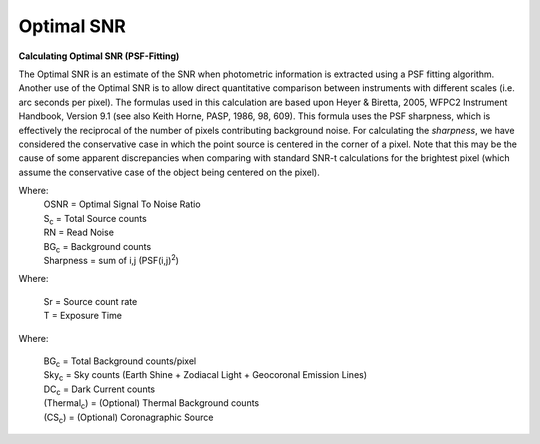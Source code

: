 Optimal SNR
===========

**Calculating Optimal SNR (PSF-Fitting)**

The Optimal SNR is an estimate of the SNR when photometric information is
extracted using a PSF fitting algorithm. Another use of the Optimal SNR is to
allow direct quantitative comparison between instruments with different scales
(i.e. arc seconds per pixel). The formulas used in this calculation are based
upon Heyer & Biretta, 2005, WFPC2 Instrument Handbook, Version 9.1 (see also
Keith Horne, PASP, 1986, 98, 609). This formula uses the PSF sharpness, which is
effectively the reciprocal of the number of pixels contributing background
noise. For calculating the *sharpness*, we have considered the conservative case
in which the point source is centered in the corner of a pixel. Note that this
may be the cause of some apparent discrepancies when comparing with standard
SNR-t calculations for the brightest pixel (which assume the conservative case
of the object being centered on the pixel).


.. image:: images/f1.3.1osnr.gif
   :scale: 100 %
   :alt:    OSNR  = S_c / sqrt(S_c + (BG_c + RN^2) / Sharpness)

Where:
      | OSNR = Optimal Signal To Noise Ratio
      | S\ :sub:`c` = Total Source counts
      | RN = Read Noise
      | BG\ :sub:`c` = Background counts
      | Sharpness = sum of i,j (PSF(i,j)\ :sup:`2`)

.. image:: images/f1.3.2sc.gif
   :scale: 100 %
   :alt:    S_c = S_r * T


Where:

  | Sr = Source count rate
  | T = Exposure Time

.. image:: images/f1.3.3bg.gif
   :scale: 100 %
   :alt:   BG_c = Sky_c + DC_c + Thermal_c + CS_c
   

Where:

  | BG\ :sub:`c`  = Total Background counts/pixel
  | Sky\ :sub:`c` = Sky counts (Earth Shine + Zodiacal Light + Geocoronal Emission Lines)
  | DC\ :sub:`c`  = Dark Current counts
  | (Thermal\ :sub:`c`) = (Optional) Thermal Background counts
  | (CS\ :sub:`c`) = (Optional) Coronagraphic Source
